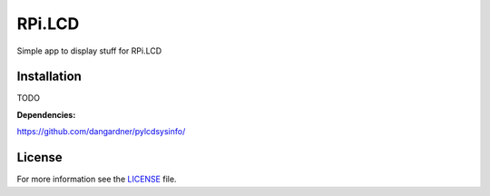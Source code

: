 RPi.LCD
#######

Simple app to display stuff for RPi.LCD

Installation
------------

TODO

**Dependencies:**

https://github.com/dangardner/pylcdsysinfo/


License
-------

For more information see the `LICENSE <https://github.com/ricco386/RPi.LCD/blob/master/LICENSE>`_ file.
